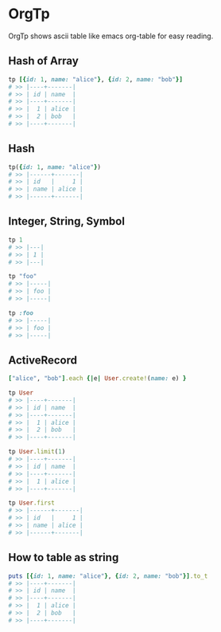 * OrgTp

  OrgTp shows ascii table like emacs org-table for easy reading.

** Hash of Array

#+BEGIN_SRC ruby
tp [{id: 1, name: "alice"}, {id: 2, name: "bob"}]
# >> |----+-------|
# >> | id | name  |
# >> |----+-------|
# >> |  1 | alice |
# >> |  2 | bob   |
# >> |----+-------|
#+END_SRC

** Hash

#+BEGIN_SRC ruby
tp({id: 1, name: "alice"})
# >> |------+-------|
# >> | id   |     1 |
# >> | name | alice |
# >> |------+-------|
#+END_SRC

** Integer, String, Symbol

#+BEGIN_SRC ruby
tp 1
# >> |---|
# >> | 1 |
# >> |---|
#+END_SRC

#+BEGIN_SRC ruby
tp "foo"
# >> |-----|
# >> | foo |
# >> |-----|
#+END_SRC

#+BEGIN_SRC ruby
tp :foo
# >> |-----|
# >> | foo |
# >> |-----|
#+END_SRC

** ActiveRecord

#+BEGIN_SRC ruby
["alice", "bob"].each {|e| User.create!(name: e) }
#+END_SRC

#+BEGIN_SRC ruby
tp User
# >> |----+-------|
# >> | id | name  |
# >> |----+-------|
# >> |  1 | alice |
# >> |  2 | bob   |
# >> |----+-------|
#+END_SRC

#+BEGIN_SRC ruby
tp User.limit(1)
# >> |----+-------|
# >> | id | name  |
# >> |----+-------|
# >> |  1 | alice |
# >> |----+-------|
#+END_SRC

#+BEGIN_SRC ruby
tp User.first
# >> |------+-------|
# >> | id   |     1 |
# >> | name | alice |
# >> |------+-------|
#+END_SRC

** How to table as string

#+BEGIN_SRC ruby
puts [{id: 1, name: "alice"}, {id: 2, name: "bob"}].to_t
# >> |----+-------|
# >> | id | name  |
# >> |----+-------|
# >> |  1 | alice |
# >> |  2 | bob   |
# >> |----+-------|
#+END_SRC
